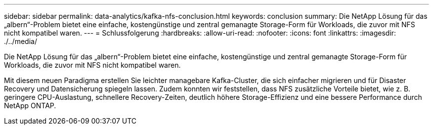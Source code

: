 ---
sidebar: sidebar 
permalink: data-analytics/kafka-nfs-conclusion.html 
keywords: conclusion 
summary: Die NetApp Lösung für das „albern“-Problem bietet eine einfache, kostengünstige und zentral gemanagte Storage-Form für Workloads, die zuvor mit NFS nicht kompatibel waren. 
---
= Schlussfolgerung
:hardbreaks:
:allow-uri-read: 
:nofooter: 
:icons: font
:linkattrs: 
:imagesdir: ./../media/


[role="lead"]
Die NetApp Lösung für das „albern“-Problem bietet eine einfache, kostengünstige und zentral gemanagte Storage-Form für Workloads, die zuvor mit NFS nicht kompatibel waren.

Mit diesem neuen Paradigma erstellen Sie leichter managebare Kafka-Cluster, die sich einfacher migrieren und für Disaster Recovery und Datensicherung spiegeln lassen.
Zudem konnten wir feststellen, dass NFS zusätzliche Vorteile bietet, wie z. B. geringere CPU-Auslastung, schnellere Recovery-Zeiten, deutlich höhere Storage-Effizienz und eine bessere Performance durch NetApp ONTAP.
